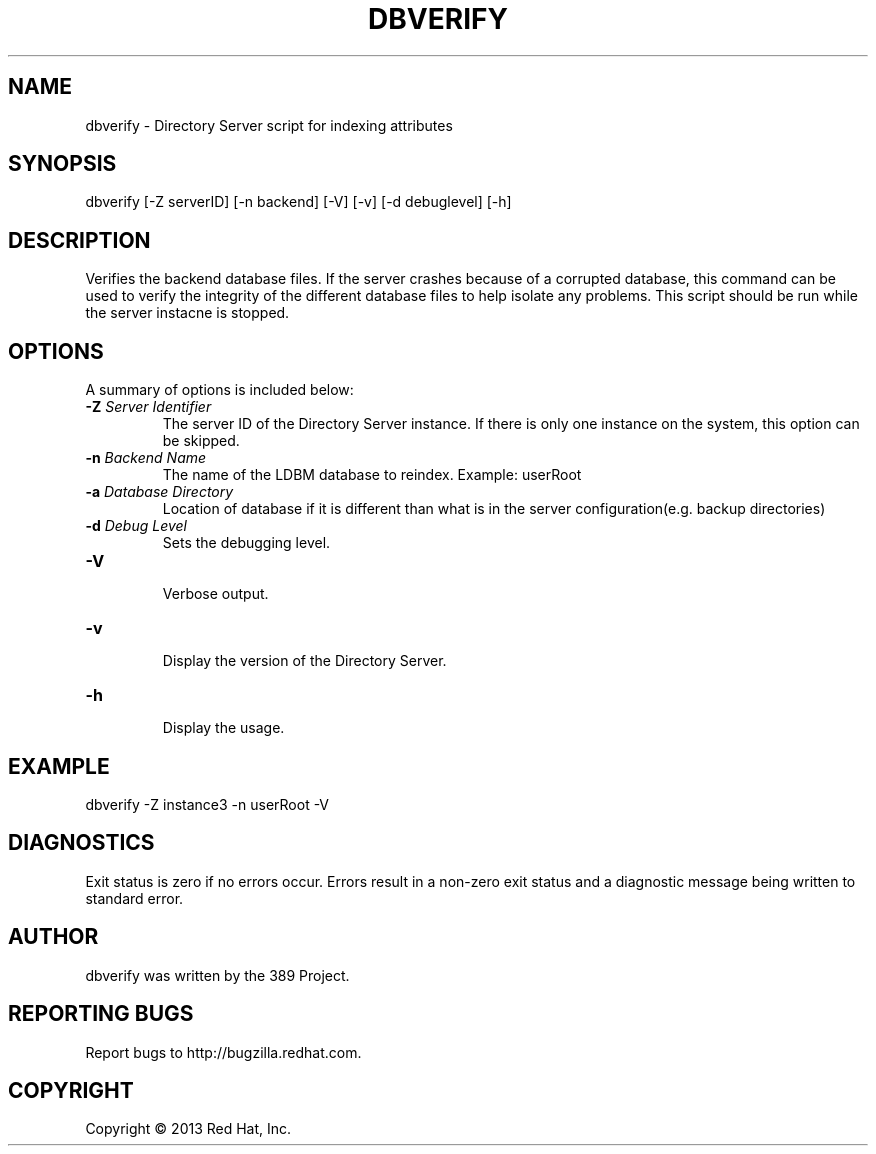 .\"                                      Hey, EMACS: -*- nroff -*-
.\" First parameter, NAME, should be all caps
.\" Second parameter, SECTION, should be 1-8, maybe w/ subsection
.\" other parameters are allowed: see man(7), man(1)
.TH DBVERIFY 8 "Mar 5, 2013"
.\" Please adjust this date whenever revising the manpage.
.\"
.\" Some roff macros, for reference:
.\" .nh        disable hyphenation
.\" .hy        enable hyphenation
.\" .ad l      left justify
.\" .ad b      justify to both left and right margins
.\" .nf        disable filling
.\" .fi        enable filling
.\" .br        insert line break
.\" .sp <n>    insert n+1 empty lines
.\" for manpage-specific macros, see man(7)
.SH NAME 
dbverify - Directory Server script for indexing attributes
.SH SYNOPSIS
dbverify [-Z serverID] [-n backend] [-V] [-v] [-d debuglevel] [-h]
.SH DESCRIPTION
Verifies the backend database files. If the server crashes because of a corrupted database, this command can be used to verify the integrity of the different database files to help isolate any problems.  This script should be run while the server instacne is stopped.
.SH OPTIONS
A summary of options is included below:
.TP
.B \fB\-Z\fR \fIServer Identifier\fR
The server ID of the Directory Server instance.  If there is only 
one instance on the system, this option can be skipped.
.TP
.B \fB\-n\fR \fIBackend Name\fR
The name of the LDBM database to reindex.  Example: userRoot
.TP
.B \fB\-a\fR \fIDatabase Directory\fR
Location of database if it is different than what is in the server configuration(e.g. backup directories)
.TP
.B \fB\-d\fR \fIDebug Level\fR
Sets the debugging level.
.TP
.B \fB\-V\fR
.br
Verbose output.
.TP
.B \fB\-v\fR
.br
Display the version of the Directory Server.
.TP
.B \fB\-h\fR
.br
Display the usage.
.SH EXAMPLE
dbverify -Z instance3 -n userRoot -V

.SH DIAGNOSTICS
Exit status is zero if no errors occur.  Errors result in a 
non-zero exit status and a diagnostic message being written 
to standard error.
.SH AUTHOR
dbverify was written by the 389 Project.
.SH "REPORTING BUGS"
Report bugs to http://bugzilla.redhat.com.
.SH COPYRIGHT
Copyright \(co 2013 Red Hat, Inc.

